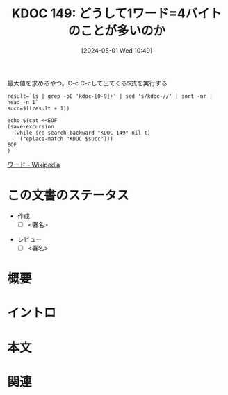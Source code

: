:properties:
:ID: 20240501T104911
:end:
#+title:      KDOC 149: どうして1ワード=4バイトのことが多いのか
#+date:       [2024-05-01 Wed 10:49]
#+filetags:   :draft:code:
#+identifier: 20240501T104911

#+caption: 最大値を求めるやつ。C-c C-cして出てくるS式を実行する
#+begin_src shell :results raw
  result=`ls | grep -oE 'kdoc-[0-9]+' | sed 's/kdoc-//' | sort -nr | head -n 1`
  succ=$((result + 1))

  echo $(cat <<EOF
  (save-excursion
    (while (re-search-backward "KDOC 149" nil t)
      (replace-match "KDOC $succ")))
  EOF
  )
#+end_src

#+RESULTS:
#+begin_src
(save-excursion (while (re-search-backward "KDOC 149" nil t) (replace-match "KDOC 149")))
#+end_src

# (denote-rename-file-using-front-matter (buffer-file-name) 0)
# (save-excursion (while (re-search-backward ":draft" nil t) (replace-match "")))
# (flush-lines "^\\#\s.+?")

# ====ポリシー。
# 1ファイル1アイデア。
# 1ファイルで内容を完結させる。
# 常にほかのエントリとリンクする。
# 自分の言葉を使う。
# 参考文献を残しておく。
# 自分の考えを加える。
# 構造を気にしない。
# エントリ間の接続を発見したら、接続エントリを追加する。カード間にあるリンクの関係を説明するカード。
# アイデアがまとまったらアウトラインエントリを作成する。リンクをまとめたエントリ。
# エントリを削除しない。古いカードのどこが悪いかを説明する新しいカードへのリンクを追加する。
# 恐れずにカードを追加する。無意味の可能性があっても追加しておくことが重要。

[[https://ja.wikipedia.org/wiki/%E3%83%AF%E3%83%BC%E3%83%89][ワード - Wikipedia]]

* この文書のステータス
- 作成
  - [ ] <署名>
# (progn (kill-line -1) (insert (format "  - [X] %s 貴島" (format-time-string "%Y-%m-%d"))))
- レビュー
  - [ ] <署名>
# (progn (kill-line -1) (insert (format "  - [X] %s 貴島" (format-time-string "%Y-%m-%d"))))

# 関連をつけた。
# タイトルがフォーマット通りにつけられている。
# 内容をブラウザに表示して読んだ(作成とレビューのチェックは同時にしない)。
# 文脈なく読めるのを確認した。
# おばあちゃんに説明できる。
# いらない見出しを削除した。
# タグを適切にした。
# すべてのコメントを削除した。
* 概要
# 文書の短いまとめ。
* イントロ
# 目的。
# 問題意識の共有。
# 前提知識の共有。

* 本文
# 本文(タイトルをつける)。

* 関連
# 関連するエントリ。なぜ関連させたか理由を書く。
